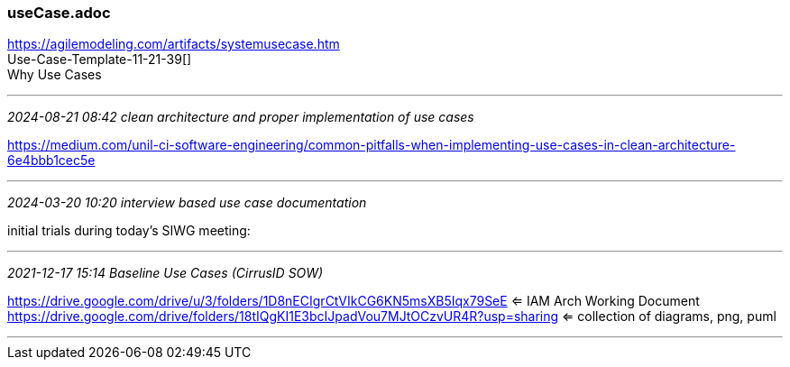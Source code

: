 === useCase.adoc
https://agilemodeling.com/artifacts/systemusecase.htm[] +
Use-Case-Template-11-21-39[] +
Why Use Cases

- - -
_2024-08-21 08:42 clean architecture and proper implementation of use cases_

https://medium.com/unil-ci-software-engineering/common-pitfalls-when-implementing-use-cases-in-clean-architecture-6e4bbb1cec5e[] +

- - -
_2024-03-20 10:20 interview based use case documentation_

initial trials during today's SIWG meeting:

- - -
_2021-12-17 15:14 Baseline Use Cases (CirrusID SOW)_

https://drive.google.com/drive/u/3/folders/1D8nECIgrCtVIkCG6KN5msXB5Iqx79SeE
 <= IAM Arch Working Document +
https://drive.google.com/drive/folders/18tIQgKI1E3bcIJpadVou7MJtOCzvUR4R?usp=sharing
 <= collection of diagrams, png, puml +

- - -

